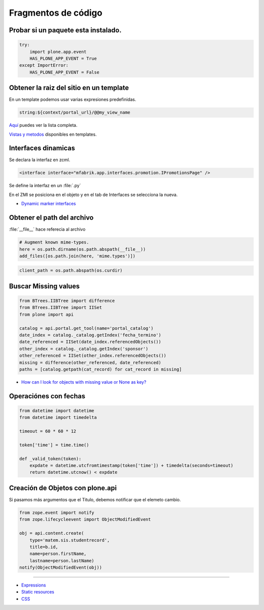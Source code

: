 .. _codefragments:

Fragmentos de código
====================



Probar si un paquete esta instalado.
------------------------------------

.. code-block:: python

    try:
        import plone.app.event
        HAS_PLONE_APP_EVENT = True
    except ImportError:
        HAS_PLONE_APP_EVENT = False



Obtener la raiz del sitio en un template
----------------------------------------

En un template podemos usar varias expresiones predefinidas.

.. code-block:: xml

    string:${context/portal_url}/@@my_view_name

`Aquí <https://docs.plone.org/develop/plone/functionality/expressions.html#expression-variables>`_ puedes ver la lista completa.

`Vistas y metodos <https://docs.plone.org/4/en/old-reference-manuals/plone_3_theming/page/otherinfo.html#available-views-and-methods>`_ disponibles en templates.


Interfaces dinamicas
--------------------

Se declara la interfaz en zcml.

.. code-block:: xml

    <interface interface="mfabrik.app.interfaces.promotion.IPromotionsPage" />

Se define la interfaz en un :file:`.py`

En el ZMI se posiciona en el objeto y en el tab de Interfaces se seleccíona la nueva.

* `Dynamic marker interfaces <https://docs.plone.org/develop/addons/components/interfaces.html#dynamic-marker-interfaces>`_


Obtener el path del archivo
---------------------------

:file:`__file__` hace referecia al archivo

.. code-block:: python

    # Augment known mime-types.
    here = os.path.dirname(os.path.abspath(__file__))
    add_files([os.path.join(here, 'mime.types')])

.. code-block:: python

    client_path = os.path.abspath(os.curdir)

Buscar Missing values
---------------------

.. code-block:: python

    from BTrees.IIBTree import difference
    from BTrees.IIBTree import IISet
    from plone import api

    catalog = api.portal.get_tool(name='portal_catalog')
    date_index = catalog._catalog.getIndex('fecha_termino')
    date_referenced = IISet(date_index.referencedObjects())
    other_index = catalog._catalog.getIndex('sponsor')
    other_referenced = IISet(other_index.referencedObjects())
    missing = difference(other_referenced, date_referenced)
    paths = [catalog.getpath(cat_record) for cat_record in missing]

* `How can I look for objects with missing value or None as key? <https://stackoverflow.com/questions/11216472/how-can-i-look-for-objects-with-missing-value-or-none-as-key>`_


Operaciónes con fechas
----------------------


.. code-block:: python

    from datetime import datetime
    from datetime import timedelta

    timeout = 60 * 60 * 12

    token['time'] = time.time()

    def _valid_token(token):
        expdate = datetime.utcfromtimestamp(token['time']) + timedelta(seconds=timeout)
        return datetime.utcnow() < expdate


Creación de Objetos con plone.api
---------------------------------

Si pasamos más argumentos que el Titulo, debemos notificar que el elemeto cambio.

.. code-block:: python

    from zope.event import notify
    from zope.lifecycleevent import ObjectModifiedEvent

    obj = api.content.create(
        type='matem.sis.studentrecord',
        title=b.id,
        name=person.firstName,
        lastname=person.lastName)
    notify(ObjectModifiedEvent(obj))

----

* `Expressions <https://docs.plone.org/develop/plone/functionality/expressions.html>`_
* `Static resources <https://docs.plone.org/external/plone.app.dexterity/docs/advanced/static-resources.html>`_
* `CSS <https://docs.plone.org/adapt-and-extend/theming/templates_css/css.html>`_
